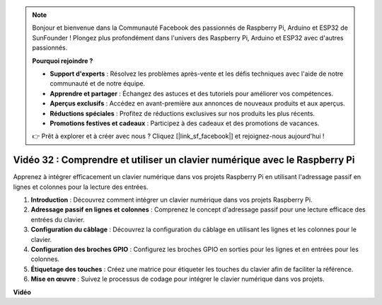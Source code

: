 .. note::

    Bonjour et bienvenue dans la Communauté Facebook des passionnés de Raspberry Pi, Arduino et ESP32 de SunFounder ! Plongez plus profondément dans l'univers des Raspberry Pi, Arduino et ESP32 avec d'autres passionnés.

    **Pourquoi rejoindre ?**

    - **Support d'experts** : Résolvez les problèmes après-vente et les défis techniques avec l'aide de notre communauté et de notre équipe.
    - **Apprendre et partager** : Échangez des astuces et des tutoriels pour améliorer vos compétences.
    - **Aperçus exclusifs** : Accédez en avant-première aux annonces de nouveaux produits et aux aperçus.
    - **Réductions spéciales** : Profitez de réductions exclusives sur nos produits les plus récents.
    - **Promotions festives et cadeaux** : Participez à des cadeaux et des promotions de vacances.

    👉 Prêt à explorer et à créer avec nous ? Cliquez [|link_sf_facebook|] et rejoignez-nous aujourd'hui !

Vidéo 32 : Comprendre et utiliser un clavier numérique avec le Raspberry Pi
=======================================================================================

Apprenez à intégrer efficacement un clavier numérique dans vos projets Raspberry Pi en utilisant l'adressage passif en lignes et colonnes pour la lecture des entrées.

1. **Introduction** : Découvrez comment intégrer un clavier numérique dans vos projets Raspberry Pi.
2. **Adressage passif en lignes et colonnes** : Comprenez le concept d'adressage passif pour une lecture efficace des entrées du clavier.
3. **Configuration du câblage** : Découvrez la configuration du câblage en utilisant les lignes et les colonnes pour le clavier.
4. **Configuration des broches GPIO** : Configurez les broches GPIO en sorties pour les lignes et en entrées pour les colonnes.
5. **Étiquetage des touches** : Créez une matrice pour étiqueter les touches du clavier afin de faciliter la référence.
6. **Mise en œuvre** : Suivez le processus de codage pour intégrer le clavier numérique dans vos projets.

**Vidéo**

.. raw:: html

    <iframe width="700" height="500" src="https://www.youtube.com/embed/wuCABxky94g?si=j9nJ7bov1DhMgVxg" title="Lecteur vidéo YouTube" frameborder="0" allow="accelerometer; autoplay; clipboard-write; encrypted-media; gyroscope; picture-in-picture; web-share" allowfullscreen></iframe>

